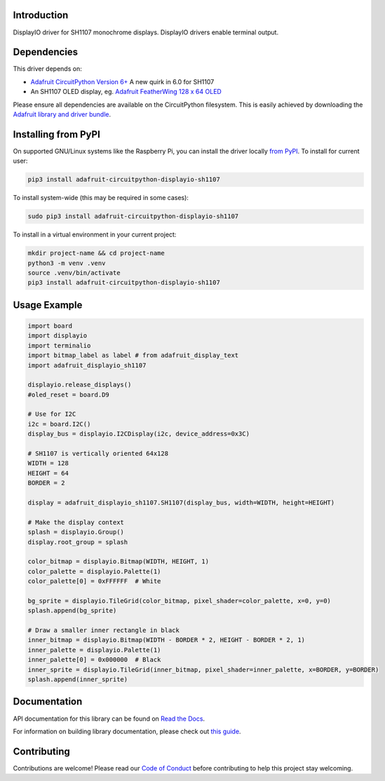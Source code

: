 Introduction
============

.. image:: https://readthedocs.org/projects/adafruit-circuitpython-displayio-sh1107/badge/?version=latest
    :target: https://docs.circuitpython.org/projects/displayio-sh1107/en/latest/
    :alt: Documentation Status

.. image:: https://raw.githubusercontent.com/adafruit/Adafruit_CircuitPython_Bundle/main/badges/adafruit_discord.svg
    :target: https://adafru.it/discord
    :alt: Discord

.. image:: https://github.com/adafruit/Adafruit_CircuitPython_DisplayIO_SH1107/workflows/Build%20CI/badge.svg
    :target: https://github.com/adafruit/Adafruit_CircuitPython_DisplayIO_SH1107/actions
    :alt: Build Status

.. image:: https://img.shields.io/badge/code%20style-black-000000.svg
    :target: https://github.com/psf/black
    :alt: Code Style: Black

DisplayIO driver for SH1107 monochrome displays. DisplayIO drivers enable terminal output.


Dependencies
=============
This driver depends on:

* `Adafruit CircuitPython Version 6+ <https://github.com/adafruit/circuitpython>`_ A new quirk in 6.0 for SH1107
* An SH1107 OLED display, eg. `Adafruit FeatherWing 128 x 64 OLED <https://www.adafruit.com/product/4650>`_

Please ensure all dependencies are available on the CircuitPython filesystem.
This is easily achieved by downloading the
`Adafruit library and driver bundle <https://circuitpython.org/libraries>`_.

Installing from PyPI
=====================
On supported GNU/Linux systems like the Raspberry Pi, you can install the driver locally `from
PyPI <https://pypi.org/project/adafruit-circuitpython-displayio_sh1107/>`_. To install for current user:

.. code-block:: shell

    pip3 install adafruit-circuitpython-displayio-sh1107

To install system-wide (this may be required in some cases):

.. code-block:: shell

    sudo pip3 install adafruit-circuitpython-displayio-sh1107

To install in a virtual environment in your current project:

.. code-block:: shell

    mkdir project-name && cd project-name
    python3 -m venv .venv
    source .venv/bin/activate
    pip3 install adafruit-circuitpython-displayio-sh1107

Usage Example
=============

.. code-block:: python

    import board
    import displayio
    import terminalio
    import bitmap_label as label # from adafruit_display_text
    import adafruit_displayio_sh1107

    displayio.release_displays()
    #oled_reset = board.D9

    # Use for I2C
    i2c = board.I2C()
    display_bus = displayio.I2CDisplay(i2c, device_address=0x3C)

    # SH1107 is vertically oriented 64x128
    WIDTH = 128
    HEIGHT = 64
    BORDER = 2

    display = adafruit_displayio_sh1107.SH1107(display_bus, width=WIDTH, height=HEIGHT)

    # Make the display context
    splash = displayio.Group()
    display.root_group = splash

    color_bitmap = displayio.Bitmap(WIDTH, HEIGHT, 1)
    color_palette = displayio.Palette(1)
    color_palette[0] = 0xFFFFFF  # White

    bg_sprite = displayio.TileGrid(color_bitmap, pixel_shader=color_palette, x=0, y=0)
    splash.append(bg_sprite)

    # Draw a smaller inner rectangle in black
    inner_bitmap = displayio.Bitmap(WIDTH - BORDER * 2, HEIGHT - BORDER * 2, 1)
    inner_palette = displayio.Palette(1)
    inner_palette[0] = 0x000000  # Black
    inner_sprite = displayio.TileGrid(inner_bitmap, pixel_shader=inner_palette, x=BORDER, y=BORDER)
    splash.append(inner_sprite)

Documentation
=============

API documentation for this library can be found on `Read the Docs <https://docs.circuitpython.org/projects/displayio-sh1107/en/latest/>`_.

For information on building library documentation, please check out `this guide <https://learn.adafruit.com/creating-and-sharing-a-circuitpython-library/sharing-our-docs-on-readthedocs#sphinx-5-1>`_.

Contributing
============

Contributions are welcome! Please read our `Code of Conduct
<https://github.com/adafruit/Adafruit_CircuitPython_DisplayIO_SH1107/blob/master/CODE_OF_CONDUCT.md>`_
before contributing to help this project stay welcoming.
